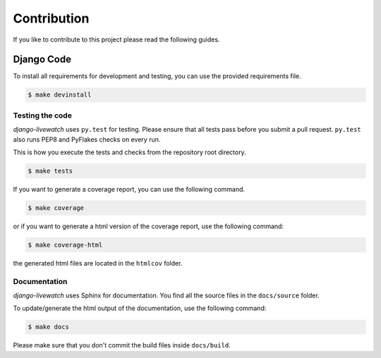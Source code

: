 Contribution
============

If you like to contribute to this project please read the following guides.

Django Code
-----------

To install all requirements for development and testing, you can use the provided
requirements file.

.. code-block:: bash

    $ make devinstall

Testing the code
````````````````

`django-livewatch` uses ``py.test`` for testing. Please ensure that all tests pass
before you submit a pull request. ``py.test`` also runs PEP8 and PyFlakes checks
on every run.

This is how you execute the tests and checks from the repository root directory.

.. code-block:: bash

    $ make tests

If you want to generate a coverage report, you can use the following command.

.. code-block:: bash

    $ make coverage

or if you want to generate a html version of the coverage report, use the following command:

.. code-block:: bash

    $ make coverage-html

the generated html files are located in the ``htmlcov`` folder.

Documentation
`````````````

`django-livewatch` uses Sphinx for documentation. You find all the source files
in the ``docs/source`` folder.

To update/generate the html output of the documentation, use the following
command:

.. code-block:: bash

    $ make docs

Please make sure that you don't commit the build files inside ``docs/build``.
